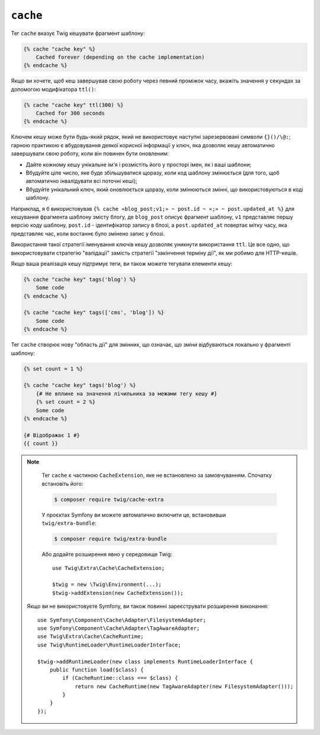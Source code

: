 ``cache``
=========

.. versionadded:: 3.2

    Тег ``cache`` був представлений в Twig 3.2.

Тег ``cache`` вказує Twig кешувати фрагмент шаблону:

.. code-block:: twig

    {% cache "cache key" %}
        Cached forever (depending on the cache implementation)
    {% endcache %}

Якщо ви хочете, щоб кеш завершував свою роботу через певний проміжок часу, вкажіть значення
у секундах за допомогою модифікатора ``ttl()``:

.. code-block:: twig

    {% cache "cache key" ttl(300) %}
        Cached for 300 seconds
    {% endcache %}

Ключем кешу може бути будь-який рядок, який не використовує наступні зарезервовані
символи ``{}()/\@:``; гарною практикою є вбудовування деякої корисної інформації у ключ, яка дозволяє кешу автоматично завершувати свою роботу, коли він повинен бути
оновленим:

* Дайте кожному кешу унікальне ім'я і розмістіть його у просторі імен, як і ваші шаблони;

* Вбудуйте ціле число, яке буде збільшуватися щоразу, коли код шаблону змінюється (для того, 
  щоб автоматично інвалідувати всі поточні кеші);

* Вбудуйте унікальний ключ, який оновлюється щоразу, коли змінюються змінні, що використовуються
  в коді шаблону.

Наприклад, я б використовував ``{% cache «blog_post;v1;» ~ post.id ~ «;» ~
post.updated_at %}`` для кешування фрагмента шаблону змісту блогу, де ``blog_post`` описує
фрагмент шаблону, ``v1`` представляє першу версію коду шаблону, ``post.id`` - ідентифікатор
запису в блозі, а ``post.updated_at`` повертає мітку часу, яка представляє час, коли
востаннє було змінено запис у блозі.

Використання такої стратегії іменування ключів кешу дозволяє уникнути використання ``ttl``.
Це все одно, що використовувати стратегію "валідації" замість стратегії "закінчення терміну дії", як
ми робимо для HTTP-кешів.

Якщо ваша реалізація кешу підтримує теги, ви також можете тегувати елементи кешу:

.. code-block:: twig

    {% cache "cache key" tags('blog') %}
        Some code
    {% endcache %}

    {% cache "cache key" tags(['cms', 'blog']) %}
        Some code
    {% endcache %}

Тег ``cache`` створює нову "область дії" для змінних, що означає, що зміни
відбуваються локально у фрагменті шаблону:

.. code-block:: twig

    {% set count = 1 %}

    {% cache "cache key" tags('blog') %}
        {# Не вплине на значення лічильника за межами тегу кешу #}
        {% set count = 2 %}
        Some code
    {% endcache %}

    {# Відображає 1 #}
    {{ count }}

.. note::

    Тег ``cache`` є частиною ``CacheExtension``, яке не встановлено
    за замовчуванням. Спочатку встановіть його:

    .. code-block:: bash

        $ composer require twig/cache-extra

    У проєктах Symfony ви можете автоматично включити це, встановивши
    ``twig/extra-bundle``:

    .. code-block:: bash

        $ composer require twig/extra-bundle

    Або додайте розширення явно у середовище Twig::

        use Twig\Extra\Cache\CacheExtension;

        $twig = new \Twig\Environment(...);
        $twig->addExtension(new CacheExtension());

   Якщо ви не використовуєте Symfony, ви також повинні зареєструвати розширення виконання::

        use Symfony\Component\Cache\Adapter\FilesystemAdapter;
        use Symfony\Component\Cache\Adapter\TagAwareAdapter;
        use Twig\Extra\Cache\CacheRuntime;
        use Twig\RuntimeLoader\RuntimeLoaderInterface;

        $twig->addRuntimeLoader(new class implements RuntimeLoaderInterface {
            public function load($class) {
                if (CacheRuntime::class === $class) {
                    return new CacheRuntime(new TagAwareAdapter(new FilesystemAdapter()));
                }
            }
        });
